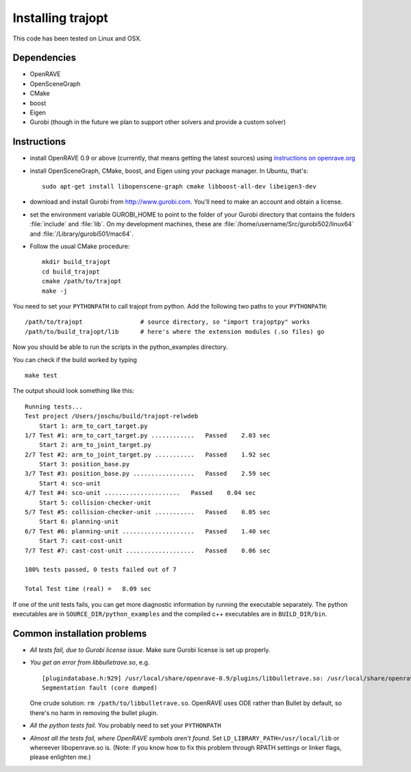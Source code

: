 .. _install:


Installing trajopt
===================

This code has been tested on Linux and OSX. 

Dependencies
------------

- OpenRAVE
- OpenSceneGraph
- CMake
- boost
- Eigen
- Gurobi (though in the future we plan to support other solvers and provide a custom solver)

Instructions
-------------

- install OpenRAVE 0.9 or above (currently, that means getting the latest sources) using `instructions on openrave.org <http://openrave.org/docs/latest_stable>`_

- install OpenSceneGraph, CMake, boost, and Eigen using your package manager. In Ubuntu, that's::

    sudo apt-get install libopenscene-graph cmake libboost-all-dev libeigen3-dev

- download and install Gurobi from `<http://www.gurobi.com>`_. You'll need to make an account and obtain a license.
- set the environment variable GUROBI_HOME to point to the folder of your Gurobi directory that contains the folders :file:`include` and :file:`lib`. On my development machines, these are :file:`/home/username/Src/gurobi502/linux64` and :file:`/Library/gurobi501/mac64`.
- Follow the usual CMake procedure::

    mkdir build_trajopt
    cd build_trajopt
    cmake /path/to/trajopt
    make -j
  
You need to set your ``PYTHONPATH`` to call trajopt from python.  
Add the following two paths to your ``PYTHONPATH``::

  /path/to/trajopt                # source directory, so "import trajoptpy" works
  /path/to/build_trajopt/lib      # here's where the extension modules (.so files) go

Now you should be able to run the scripts in the python_examples directory.


You can check if the build worked by typing

::

  make test
  
The output should look something like this::

  Running tests...
  Test project /Users/joschu/build/trajopt-relwdeb
      Start 1: arm_to_cart_target.py
  1/7 Test #1: arm_to_cart_target.py ............   Passed    2.03 sec
      Start 2: arm_to_joint_target.py
  2/7 Test #2: arm_to_joint_target.py ...........   Passed    1.92 sec
      Start 3: position_base.py
  3/7 Test #3: position_base.py .................   Passed    2.59 sec
      Start 4: sco-unit
  4/7 Test #4: sco-unit .....................   Passed    0.04 sec
      Start 5: collision-checker-unit
  5/7 Test #5: collision-checker-unit ...........   Passed    0.05 sec
      Start 6: planning-unit
  6/7 Test #6: planning-unit ....................   Passed    1.40 sec
      Start 7: cast-cost-unit
  7/7 Test #7: cast-cost-unit ...................   Passed    0.06 sec

  100% tests passed, 0 tests failed out of 7

  Total Test time (real) =   8.09 sec

If one of the unit tests fails, you can get more diagnostic information by running the executable separately. The python executables are in ``SOURCE_DIR/python_examples`` and the compiled c++ executables are in ``BUILD_DIR/bin``. 


Common installation problems
-------------------------------

* *All tests fail, due to Gurobi license issue*. Make sure Gurobi license is set up properly.
* *You get an error from libbulletrave.so*, e.g.

  ::

    [plugindatabase.h:929] /usr/local/share/openrave-0.9/plugins/libbulletrave.so: /usr/local/share/openrave-0.9/plugins/libbulletrave.so: undefined symbol: _ZNK16btCollisionShape17getBoundingSphereER9btVector3Rf
    Segmentation fault (core dumped)

  One crude solution: ``rm /path/to/libbulletrave.so``. OpenRAVE uses ODE rather than Bullet by default, so there's no harm in removing the bullet plugin.

* *All the python tests fail*. You probably need to set your ``PYTHONPATH``

* *Almost all the tests fail, where OpenRAVE symbols aren't found*. Set ``LD_LIBRARY_PATH=/usr/local/lib`` or whereever libopenrave.so is. (Note: if you know how to fix this problem through RPATH settings or linker flags, please enlighten me.)